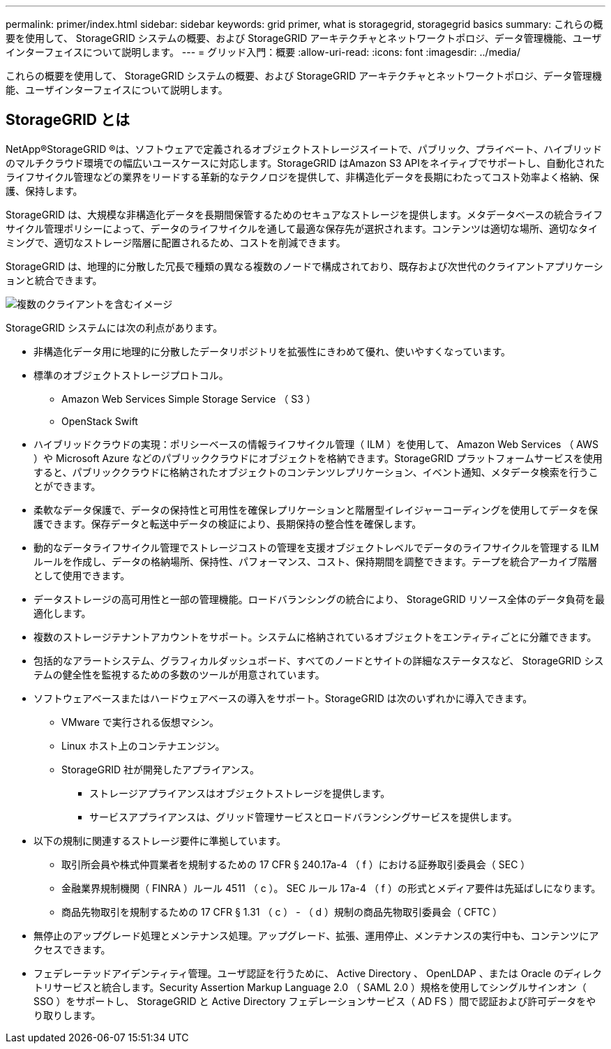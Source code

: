 ---
permalink: primer/index.html 
sidebar: sidebar 
keywords: grid primer, what is storagegrid, storagegrid basics 
summary: これらの概要を使用して、 StorageGRID システムの概要、および StorageGRID アーキテクチャとネットワークトポロジ、データ管理機能、ユーザインターフェイスについて説明します。 
---
= グリッド入門：概要
:allow-uri-read: 
:icons: font
:imagesdir: ../media/


[role="lead"]
これらの概要を使用して、 StorageGRID システムの概要、および StorageGRID アーキテクチャとネットワークトポロジ、データ管理機能、ユーザインターフェイスについて説明します。



== StorageGRID とは

NetApp®StorageGRID ®は、ソフトウェアで定義されるオブジェクトストレージスイートで、パブリック、プライベート、ハイブリッドのマルチクラウド環境での幅広いユースケースに対応します。StorageGRID はAmazon S3 APIをネイティブでサポートし、自動化されたライフサイクル管理などの業界をリードする革新的なテクノロジを提供して、非構造化データを長期にわたってコスト効率よく格納、保護、保持します。

StorageGRID は、大規模な非構造化データを長期間保管するためのセキュアなストレージを提供します。メタデータベースの統合ライフサイクル管理ポリシーによって、データのライフサイクルを通して最適な保存先が選択されます。コンテンツは適切な場所、適切なタイミングで、適切なストレージ階層に配置されるため、コストを削減できます。

StorageGRID は、地理的に分散した冗長で種類の異なる複数のノードで構成されており、既存および次世代のクライアントアプリケーションと統合できます。

image::../media/storagegrid_system_diagram.png[複数のクライアントを含むイメージ]

StorageGRID システムには次の利点があります。

* 非構造化データ用に地理的に分散したデータリポジトリを拡張性にきわめて優れ、使いやすくなっています。
* 標準のオブジェクトストレージプロトコル。
+
** Amazon Web Services Simple Storage Service （ S3 ）
** OpenStack Swift


* ハイブリッドクラウドの実現：ポリシーベースの情報ライフサイクル管理（ ILM ）を使用して、 Amazon Web Services （ AWS ）や Microsoft Azure などのパブリッククラウドにオブジェクトを格納できます。StorageGRID プラットフォームサービスを使用すると、パブリッククラウドに格納されたオブジェクトのコンテンツレプリケーション、イベント通知、メタデータ検索を行うことができます。
* 柔軟なデータ保護で、データの保持性と可用性を確保レプリケーションと階層型イレイジャーコーディングを使用してデータを保護できます。保存データと転送中データの検証により、長期保持の整合性を確保します。
* 動的なデータライフサイクル管理でストレージコストの管理を支援オブジェクトレベルでデータのライフサイクルを管理する ILM ルールを作成し、データの格納場所、保持性、パフォーマンス、コスト、保持期間を調整できます。テープを統合アーカイブ階層として使用できます。
* データストレージの高可用性と一部の管理機能。ロードバランシングの統合により、 StorageGRID リソース全体のデータ負荷を最適化します。
* 複数のストレージテナントアカウントをサポート。システムに格納されているオブジェクトをエンティティごとに分離できます。
* 包括的なアラートシステム、グラフィカルダッシュボード、すべてのノードとサイトの詳細なステータスなど、 StorageGRID システムの健全性を監視するための多数のツールが用意されています。
* ソフトウェアベースまたはハードウェアベースの導入をサポート。StorageGRID は次のいずれかに導入できます。
+
** VMware で実行される仮想マシン。
** Linux ホスト上のコンテナエンジン。
** StorageGRID 社が開発したアプライアンス。
+
*** ストレージアプライアンスはオブジェクトストレージを提供します。
*** サービスアプライアンスは、グリッド管理サービスとロードバランシングサービスを提供します。




* 以下の規制に関連するストレージ要件に準拠しています。
+
** 取引所会員や株式仲買業者を規制するための 17 CFR § 240.17a-4 （ f ）における証券取引委員会（ SEC ）
** 金融業界規制機関（ FINRA ）ルール 4511 （ c ）。 SEC ルール 17a-4 （ f ）の形式とメディア要件は先延ばしになります。
** 商品先物取引を規制するための 17 CFR § 1.31 （ c ） - （ d ）規制の商品先物取引委員会（ CFTC ）


* 無停止のアップグレード処理とメンテナンス処理。アップグレード、拡張、運用停止、メンテナンスの実行中も、コンテンツにアクセスできます。
* フェデレーテッドアイデンティティ管理。ユーザ認証を行うために、 Active Directory 、 OpenLDAP 、または Oracle のディレクトリサービスと統合します。Security Assertion Markup Language 2.0 （ SAML 2.0 ）規格を使用してシングルサインオン（ SSO ）をサポートし、 StorageGRID と Active Directory フェデレーションサービス（ AD FS ）間で認証および許可データをやり取りします。


